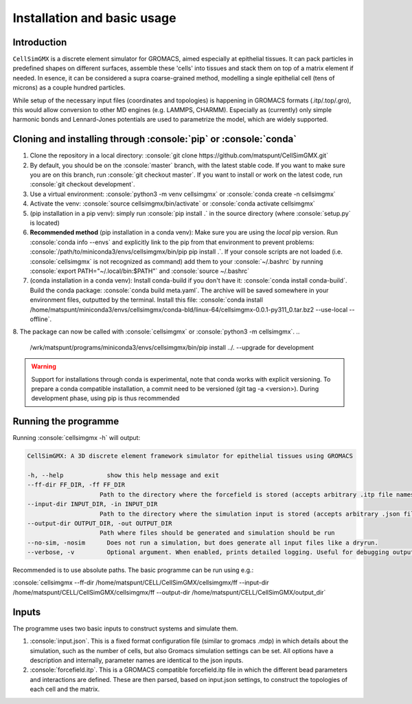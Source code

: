 .. role:: console(code)
  :language: console
  :class: highlight

Installation and basic usage
============

Introduction
**********

``CellSimGMX`` is a discrete element simulator for GROMACS, aimed especially at epithelial tissues. It can pack particles in predefined shapes on different surfaces, assemble these 'cells' into tissues and stack them on top of a matrix element if needed. In esence, it can be considered a supra coarse-grained method, modelling a single epithelial cell (tens of microns) as a couple hundred particles.

While setup of the necessary input files (coordinates and topologies) is happening in GROMACS formats (.itp/.top/.gro), this would allow conversion to other MD engines (e.g. LAMMPS, CHARMM). Especially as (currently) only simple harmonic bonds and Lennard-Jones potentials are used to parametrize the model, which are widely supported. 

Cloning and installing through :console:`pip` or :console:`conda`
**********

1. Clone the repository in a local directory: :console:`git clone https://github.com/matspunt/CellSimGMX.git`
2. By default, you should be on the :console:`master` branch, with the latest stable code. If you want to make sure you are on this branch, run :console:`git checkout master`. If you want to install or work on the latest code, run :console:`git checkout development`. 
3. Use a virtual environment: :console:`python3 -m venv cellsimgmx` or :console:`conda create -n cellsimgmx`
4. Activate the venv: :console:`source cellsimgmx/bin/activate` or :console:`conda activate cellsimgmx`
5. (pip installation in a pip venv): simply run :console:`pip install .` in the source directory (where :console:`setup.py` is located) 
6. **Recommended method** (pip installation in a conda venv): Make sure you are using the *local* pip version. Run :console:`conda info --envs` and explicitly link to the pip from that environment to prevent problems: :console:`/path/to/miniconda3/envs/cellsimgmx/bin/pip pip install .`. If your console scripts are not loaded (i.e. :console:`cellsimgmx` is not recognized as command) add them to your :console:`~/.bashrc` by running :console:`export PATH="~/.local/bin:$PATH"` and :console:`source ~/.bashrc`
7. (conda installation in a conda venv): Install conda-build if you don't have it: :console:`conda install conda-build`. Build the conda package: :console:`conda build meta.yaml`. The archive will be saved somewhere in your environment files, outputted by the terminal. Install this file: :console:`conda install /home/matspunt/miniconda3/envs/cellsimgmx/conda-bld/linux-64/cellsimgmx-0.0.1-py311_0.tar.bz2 --use-local --offline`. 
8. The package can now be called with :console:`cellsimgmx` or :console:`python3 -m cellsimgmx`. 
..
   /wrk/matspunt/programs/miniconda3/envs/cellsimgmx/bin/pip install ../. --upgrade for development

.. warning::
   Support for installations through conda is experimental, note that conda works with explicit versioning. To prepare a conda compatible installation, a commit need to be versioned (git tag -a <version>). During development phase, using pip is thus recommended

Running the programme
**********

Running :console:`cellsimgmx -h` will output:

.. code-block:: console

    CellSimGMX: A 3D discrete element framework simulator for epithelial tissues using GROMACS
    
    -h, --help            show this help message and exit
    --ff-dir FF_DIR, -ff FF_DIR
                        Path to the directory where the forcefield is stored (accepts arbitrary .itp file names)
    --input-dir INPUT_DIR, -in INPUT_DIR
                        Path to the directory where the simulation input is stored (accepts arbitrary .json file name)
    --output-dir OUTPUT_DIR, -out OUTPUT_DIR
                        Path where files should be generated and simulation should be run
    --no-sim, -nosim      Does not run a simulation, but does generate all input files like a dryrun.
    --verbose, -v         Optional argument. When enabled, prints detailed logging. Useful for debugging output.

Recommended is to use absolute paths. The basic programme can be run using e.g.:

:console:`cellsimgmx --ff-dir /home/matspunt/CELL/CellSimGMX/cellsimgmx/ff --input-dir /home/matspunt/CELL/CellSimGMX/cellsimgmx/ff --output-dir /home/matspunt/CELL/CellSimGMX/output_dir`

Inputs
**********
The programme uses two basic inputs to construct systems and simulate them. 

1. :console:`input.json`. This is a fixed format configuration file (similar to gromacs .mdp) in which details about the simulation, such as the number of cells, but also Gromacs simulation settings can be set. All options have a description and internally, parameter names are identical to the json inputs. 
2. :console:`forcefield.itp`. This is a GROMACS compatible forcefield.itp file in which the different bead parameters and interactions are defined. These are then parsed, based on input.json settings, to construct the topologies of each cell and the matrix. 